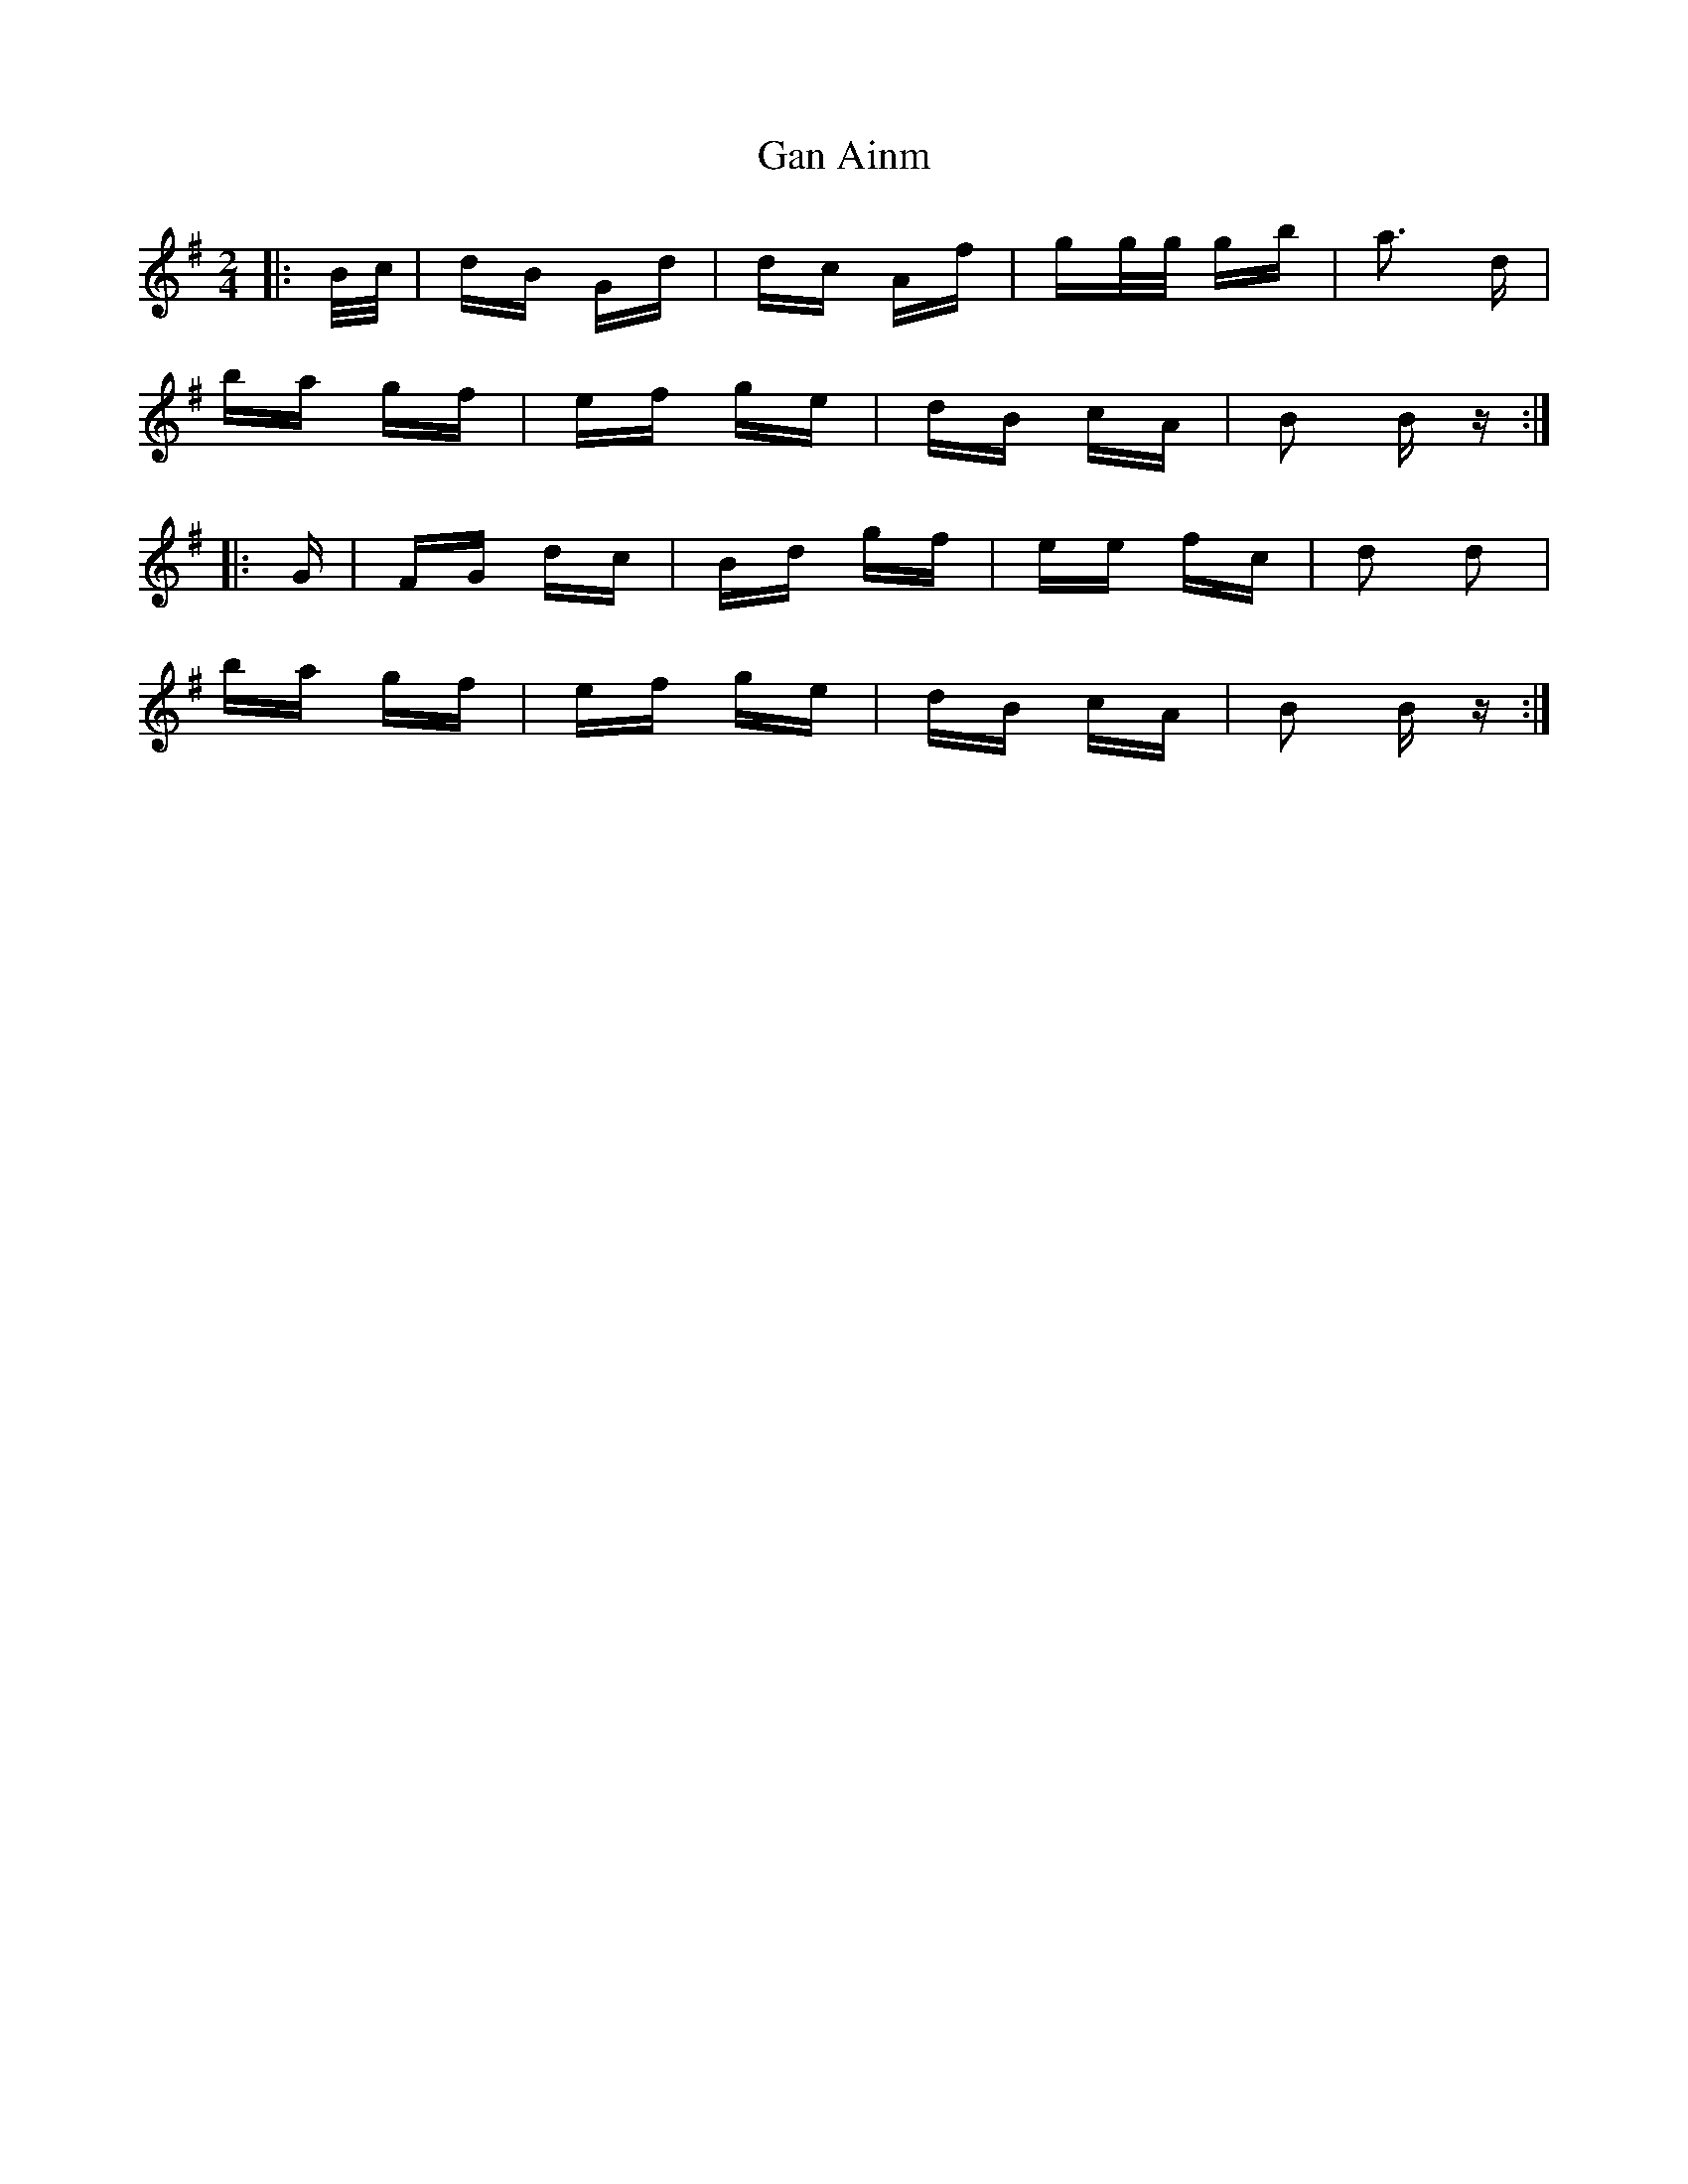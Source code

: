 X: 14737
T: Gan Ainm
R: polka
M: 2/4
K: Gmajor
|:B/c/|dB Gd|dc Af|gg/g/ gb|a3 d|
ba gf|ef ge|dB cA|B2 B z:|
|:G|FG dc|Bd gf|ee fc|d2 d2|
ba gf|ef ge|dB cA|B2 B z:|

